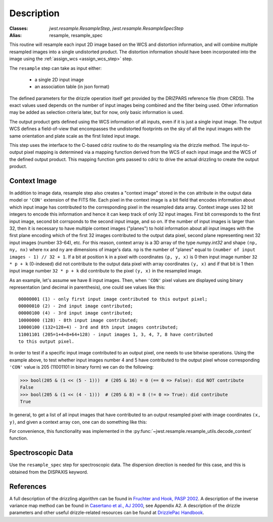 Description
===========

:Classes: `jwst.resample.ResampleStep`, `jwst.resample.ResampleSpecStep`
:Alias: resample, resample_spec

This routine will resample each input 2D image based on the WCS and
distortion information, and will combine multiple resampled images
into a single undistorted product.  The distortion information should have
been incorporated into the image using the
:ref:`assign_wcs <assign_wcs_step>` step.

The ``resample`` step can take as input either:

  * a single 2D input image
  * an association table (in json format)

The defined parameters for the drizzle operation itself get
provided by the DRIZPARS reference file (from CRDS).  The exact values
used depends on the number of input images being combined and the filter
being used. Other information may be added as selection criteria later,
but for now, only basic information is used.

The output product gets defined using the WCS information of all inputs,
even if it is just a single input image. The output WCS defines a
field-of-view that encompasses the undistorted footprints on the sky
of all the input images with the same orientation and plate scale
as the first listed input image.

This step uses the interface to the C-based cdriz routine to do the
resampling via the drizzle method.  The input-to-output pixel
mapping is determined via a mapping function derived from the
WCS of each input image and the WCS of the defined output product.
This mapping function gets passed to cdriz to drive the actual
drizzling to create the output product.

Context Image
-------------

In addition to image data, resample step also creates a "context image" stored
in the ``con`` attribute in the output data model or ``'CON'`` extension
of the FITS file. Each pixel in the context image is a bit field that encodes
information about which input image has contributed to the corresponding
pixel in the resampled data array. Context image uses 32 bit integers to encode
this information and hence it can keep track of only 32 input images.
First bit corresponds to the first input image, second bit corrsponds to the
second input image, and so on. If the number of input images is larger than 32,
then it is necessary to have multiple context images ("planes") to hold
information about all input images
with the first plane encoding which of the first 32 images contributed
to the output data pixel, second plane representing next 32 input images
(number 33-64), etc. For this reason, context array is a 3D array of the type
`numpy.int32` and shape ``(np, ny, nx)`` where ``nx`` and ``ny``
are dimensions of image's data. ``np`` is the number of "planes" equal to
``(number of input images - 1) // 32 + 1``. If a bit at position ``k`` in a
pixel with coordinates ``(p, y, x)`` is 0 then input image number
``32 * p + k`` (0-indexed) did not contribute to the output data pixel
with array coordinates ``(y, x)`` and if that bit is 1 then input image number
``32 * p + k`` did contribute to the pixel ``(y, x)`` in the resampled image.

As an example, let's assume we have 8 input images. Then, when ``'CON'`` pixel
values are displayed using binary representation (and decimal in parenthesis),
one could see values like this::

    00000001 (1) - only first input image contributed to this output pixel;
    00000010 (2) - 2nd input image contributed;
    00000100 (4) - 3rd input image contributed;
    10000000 (128) - 8th input image contributed;
    10000100 (132=128+4) - 3rd and 8th input images contributed;
    11001101 (205=1+4+8+64+128) - input images 1, 3, 4, 7, 8 have contributed
    to this output pixel.

In order to test if a specific input image contributed to an output pixel,
one needs to use bitwise operations. Using the example above, to test whether
input images number 4 and 5 have contributed to the output pixel whose
corresponding ``'CON'`` value is 205 (11001101 in binary form) we can do
the following:

>>> bool(205 & (1 << (5 - 1)))  # (205 & 16) = 0 (== 0 => False): did NOT contribute
False
>>> bool(205 & (1 << (4 - 1)))  # (205 & 8) = 8 (!= 0 => True): did contribute
True

In general, to get a list of all input images that have contributed to an
output resampled pixel with image coordinates ``(x, y)``, and given a
context array ``con``, one can do something like this:

.. doctest-skip::

    >>> import numpy as np
    >>> np.flatnonzero([v & (1 << k) for v in con[:, y, x] for k in range(32)])

For convenience, this functionality was implemented in the
:py:func:`~jwst.resample.resample_utils.decode_context` function.

Spectroscopic Data
------------------

Use the ``resample_spec`` step for spectroscopic data.  The dispersion
direction is needed for this case, and this is obtained from the
DISPAXIS keyword.

References
----------

A full description of the drizzling algorithm can be found in
`Fruchter and Hook, PASP 2002 <https://doi.org/10.1086/338393>`_.
A description of the inverse variance map method can be found in
`Casertano et al., AJ 2000 <https://doi.org/10.1086/316851>`_, see Appendix A2.
A description of the drizzle parameters and other useful drizzle-related
resources can be found at `DrizzlePac Handbook <http://drizzlepac.stsci.edu>`_.
